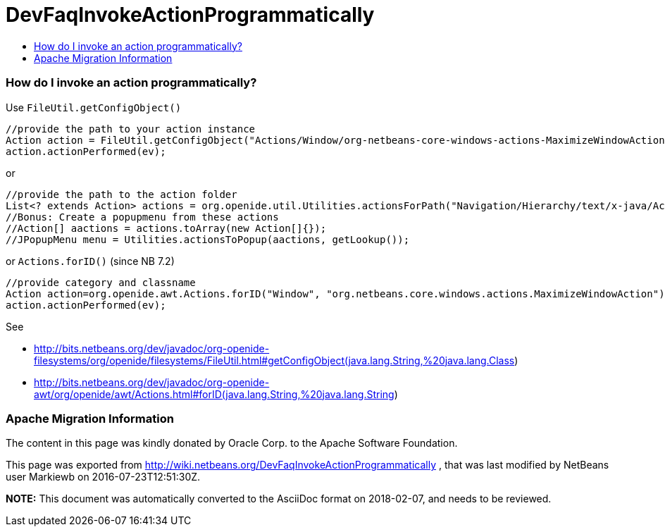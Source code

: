 // 
//     Licensed to the Apache Software Foundation (ASF) under one
//     or more contributor license agreements.  See the NOTICE file
//     distributed with this work for additional information
//     regarding copyright ownership.  The ASF licenses this file
//     to you under the Apache License, Version 2.0 (the
//     "License"); you may not use this file except in compliance
//     with the License.  You may obtain a copy of the License at
// 
//       http://www.apache.org/licenses/LICENSE-2.0
// 
//     Unless required by applicable law or agreed to in writing,
//     software distributed under the License is distributed on an
//     "AS IS" BASIS, WITHOUT WARRANTIES OR CONDITIONS OF ANY
//     KIND, either express or implied.  See the License for the
//     specific language governing permissions and limitations
//     under the License.
//

= DevFaqInvokeActionProgrammatically
:jbake-type: wiki
:jbake-tags: wiki, devfaq, needsreview
:jbake-status: published
:keywords: Apache NetBeans wiki DevFaqInvokeActionProgrammatically
:description: Apache NetBeans wiki DevFaqInvokeActionProgrammatically
:toc: left
:toc-title:
:syntax: true

=== How do I invoke an action programmatically?

Use `FileUtil.getConfigObject()`

[source,java]
----

//provide the path to your action instance
Action action = FileUtil.getConfigObject("Actions/Window/org-netbeans-core-windows-actions-MaximizeWindowAction.instance", Action.class);
action.actionPerformed(ev);
----

or

[source,java]
----

//provide the path to the action folder
List<? extends Action> actions = org.openide.util.Utilities.actionsForPath("Navigation/Hierarchy/text/x-java/Actions")
//Bonus: Create a popupmenu from these actions
//Action[] aactions = actions.toArray(new Action[]{});
//JPopupMenu menu = Utilities.actionsToPopup(aactions, getLookup());
----

or `Actions.forID()` (since NB 7.2)

[source,java]
----

//provide category and classname
Action action=org.openide.awt.Actions.forID("Window", "org.netbeans.core.windows.actions.MaximizeWindowAction");
action.actionPerformed(ev);
----

See 

* link:http://bits.netbeans.org/dev/javadoc/org-openide-filesystems/org/openide/filesystems/FileUtil.html#getConfigObject(java.lang.String,%20java.lang.Class[http://bits.netbeans.org/dev/javadoc/org-openide-filesystems/org/openide/filesystems/FileUtil.html#getConfigObject(java.lang.String,%20java.lang.Class])
* link:http://bits.netbeans.org/dev/javadoc/org-openide-awt/org/openide/awt/Actions.html#forID(java.lang.String,%20java.lang.String[http://bits.netbeans.org/dev/javadoc/org-openide-awt/org/openide/awt/Actions.html#forID(java.lang.String,%20java.lang.String])

=== Apache Migration Information

The content in this page was kindly donated by Oracle Corp. to the
Apache Software Foundation.

This page was exported from link:http://wiki.netbeans.org/DevFaqInvokeActionProgrammatically[http://wiki.netbeans.org/DevFaqInvokeActionProgrammatically] , 
that was last modified by NetBeans user Markiewb 
on 2016-07-23T12:51:30Z.


*NOTE:* This document was automatically converted to the AsciiDoc format on 2018-02-07, and needs to be reviewed.
